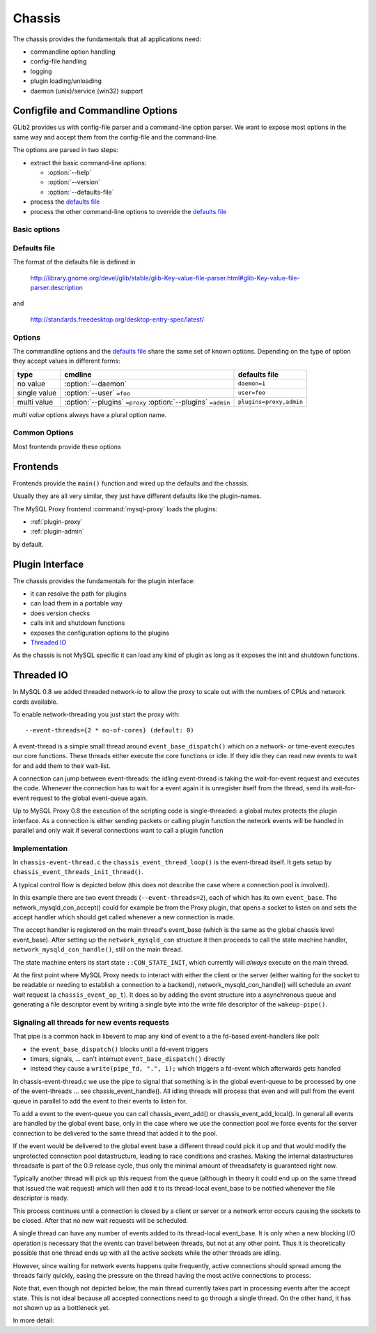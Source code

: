 .. _page-chassis:

=======
Chassis
=======

The chassis provides the fundamentals that all applications need:

* commandline option handling
* config-file handling
* logging
* plugin loading/unloading
* daemon (unix)/service (win32) support

Configfile and Commandline Options
==================================

GLib2 provides us with config-file parser and a command-line option parser. We want to expose 
most options in the same way and accept them from the config-file and the command-line.

The options are parsed in two steps:

* extract the basic command-line options:

  * :option:`--help`
  * :option:`--version`
  * :option:`--defaults-file`

* process the `defaults file`_
* process the other command-line options to override the `defaults file`_

Basic options
-------------

.. option:: --help, -h

  show the help

.. option:: --version, -V

  show the version

.. option:: --defaults-file=<file>

  configuration file 

Defaults file
-------------

The format of the defaults file is defined in

  http://library.gnome.org/devel/glib/stable/glib-Key-value-file-parser.html#glib-Key-value-file-parser.description

and

  http://standards.freedesktop.org/desktop-entry-spec/latest/

Options
-------

The commandline options and the `defaults file`_ share the same set of known options. Depending on the type of option
they accept values in different forms:

============  =============================================================  =============
type          cmdline                                                        defaults file
============  =============================================================  =============
no value      :option:`--daemon`                                             ``daemon=1``
single value  :option:`--user` ``=foo``                                      ``user=foo``
multi value   :option:`--plugins` ``=proxy`` :option:`--plugins` ``=admin``  ``plugins=proxy,admin``
============  =============================================================  =============

`multi value` options always have a plural option name.


Common Options
--------------

Most frontends provide these options

.. option:: --daemon

  go into the background after parsing the configfile and loading the plugins

.. option:: --user=<user>

  try to drop the privileges and run as <user>

.. option:: --basedir=<dir>

  all relatives paths are relative to <dir>

.. option:: --plugins=<plugin>

  load a plugin

  :multi-value: true

.. _chassis-plugin:

Frontends
=========

Frontends provide the ``main()`` function and wired up the defaults and the chassis.

Usually they are all very similar, they just have different defaults like the plugin-names.

The MySQL Proxy frontend :command:`mysql-proxy` loads the plugins:

* :ref:`plugin-proxy`
* :ref:`plugin-admin`

by default.

Plugin Interface
================

The chassis provides the fundamentals for the plugin interface:

* it can resolve the path for plugins
* can load them in a portable way
* does version checks
* calls init and shutdown functions 
* exposes the configuration options to the plugins
* `Threaded IO`_

As the chassis is not MySQL specific it can load any kind of plugin as long as it 
exposes the init and shutdown functions. 

Threaded IO
===========

In MySQL 0.8 we added threaded network-io to allow the proxy to scale out with the numbers of CPUs 
and network cards available.

To enable network-threading you just start the proxy with::

  --event-threads={2 * no-of-cores} (default: 0)

A event-thread is a simple small thread around ``event_base_dispatch()`` which on a network- or time-event
executes our core functions. These threads either execute the core functions or idle. If they idle 
they can read new events to wait for and add them to their wait-list.

A connection can jump between event-threads: the idling event-thread is taking the wait-for-event
request and executes the code. Whenever the connection has to wait for a event again it is unregister
itself from the thread, send its wait-for-event request to the global event-queue again.

Up to MySQL Proxy 0.8 the execution of the scripting code is single-threaded: a global mutex protects
the plugin interface. As a connection is either sending packets or calling plugin function the network 
events will be handled in parallel and only wait if several connections want to call a plugin function

Implementation
--------------

In ``chassis-event-thread.c`` the ``chassis_event_thread_loop()`` is the event-thread itself. It gets setup by
``chassis_event_threads_init_thread()``.

A typical control flow is depicted below (this does not describe the case where a connection pool is involved).

.. msc::

    hscale = "1.5";
    EventRequestQueue, MainThread, WorkerThread1, WorkerThread2;
    --- [ label = "Accepting new connection "];
    MainThread -> MainThread [ label = "network_mysqld_con_accept()" ];
    MainThread -> MainThread [ label = "network_mysqld_con_handle()" ];

    MainThread -> EventRequestQueue [ label = "Add wait-for-event request" ];
    WorkerThread1 <- EventRequestQueue [ label = "Retrieve Event request" ];
    WorkerThread1 -> WorkerThread1 [ label = "event_base_dispatch()" ];
    ...;
    WorkerThread1 -> WorkerThread1 [ label = "network_mysqld_con_handle()" ];
    
    WorkerThread1 -> EventRequestQueue [ label = "Add wait-for-event request" ];
    
    WorkerThread2 <- EventRequestQueue [ label = "Retrieve Event request" ];
    WorkerThread2 -> WorkerThread2 [ label = "event_base_dispatch()" ];
    ...;
    WorkerThread2 -> WorkerThread2 [ label = "network_mysqld_con_handle()" ];
    
    WorkerThread2 -> EventRequestQueue [ label = "Add wait-for-event request" ];
    ...;


In this example there are two event threads (``--event-threads=2``), each of which has its own ``event_base``.
The network_mysqld_con_accept() could for example be from the Proxy plugin, that opens a socket to listen on and sets the accept handler which
should get called whenever a new connection is made.

The accept handler is registered on the main thread's event_base (which is the same as the global chassis level event_base).
After setting up the ``network_mysqld_con`` structure it then proceeds to call the state machine handler, ``network_mysqld_con_handle()``,
still on the main thread.

The state machine enters its start state ``::CON_STATE_INIT``, which currently will *always* execute on the main thread.

At the first point where MySQL Proxy needs to interact with either the client or the server (either waiting for the socket
to be readable or needing to establish a connection to a backend), network_mysqld_con_handle() will schedule an `event
wait` request (a ``chassis_event_op_t``). It does so by adding the event structure into a asynchronous queue and generating a
file descriptor event by writing a single byte into the write file descriptor of the ``wakeup-pipe()``.

Signaling all threads for new events requests
---------------------------------------------

That pipe is a common hack in libevent to map any kind of event to a the fd-based event-handlers like poll:

* the ``event_base_dispatch()`` blocks until a fd-event triggers
* timers, signals, ... can't interrupt ``event_base_dispatch()`` directly
* instead they cause a ``write(pipe_fd, ".", 1);`` which triggers a fd-event which afterwards gets handled

In chassis-event-thread.c we use the pipe to signal that something is in the global event-queue to be
processed by one of the event-threads ... see chassis_event_handle(). All idling threads will process
that even and will pull from the event queue in parallel to add the event to their events to listen for.

To add a event to the event-queue you can call chassis_event_add() or chassis_event_add_local(). In general
all events are handled by the global event base, only in the case where we use the connection pool we force
events for the server connection to be delivered to the same thread that added it to the pool.

If the event would be delivered to the global event base a different thread could pick it up and that would
modify the unprotected connection pool datastructure, leading to race conditions and crashes. Making the
internal datastructures threadsafe is part of the 0.9 release cycle, thus only the minimal amount of
threadsafety is guaranteed right now.

Typically another thread will pick up this request from the queue (although in theory it could end up on the same thread
that issued the wait request) which will then add it to its thread-local event_base to be notified whenever the file
descriptor is ready.

This process continues until a connection is closed by a client or server or a network error occurs causing the sockets to
be closed. After that no new wait requests will be scheduled.

A single thread can have any number of events added to its thread-local event_base. It is only when a new blocking I/O
operation is necessary that the events can travel between threads, but not at any other point. Thus it is theoretically
possible that one thread ends up with all the active sockets while the other threads are idling.

However, since waiting for network events happens quite frequently, active connections should spread among the threads
fairly quickly, easing the pressure on the thread having the most active connections to process.

Note that, even though not depicted below, the main thread currently takes part in processing events after the accept
state. This is not ideal because all accepted connections need to go through a single thread. On the other hand, it has
not shown up as a bottleneck yet.

In more detail:

.. msc::

    hscale = "1.5";
    Plugin, MainThread, MainThreadEventBase, EventRequestQueue, WorkerThread1, WorkerThread1EventBase, WorkerThread2, WorkerThread2EventBase;
    --- [ label = "Accepting new connection "];
    Plugin -> MainThread [ label = "network_mysqld_con_accept()" ];
    MainThread -> MainThread [ label = "network_mysqld_con_handle()" ];

    MainThread -> EventRequestQueue [ label = "Add wait-for-event request" ];
    WorkerThread1 <- EventRequestQueue [ label = "Retrieve Event request" ];
    WorkerThread1 -> WorkerThread1EventBase [ label = "Wait for event on local event base" ];
    ...;
    WorkerThread1EventBase >> WorkerThread1 [ label = "Process event" ];
    
    WorkerThread1 -> EventRequestQueue [ label = "Add wait-for-event request" ];
    
    WorkerThread2 <- EventRequestQueue [ label = "Retrieve Event request" ];
    WorkerThread2 -> WorkerThread2EventBase [ label = "Wait for event on local event base" ];
    ...;
    WorkerThread2EventBase >> WorkerThread2 [ label = "Process event" ];
    
    WorkerThread2 -> EventRequestQueue [ label = "Add wait-for-event request" ];
    ...;

